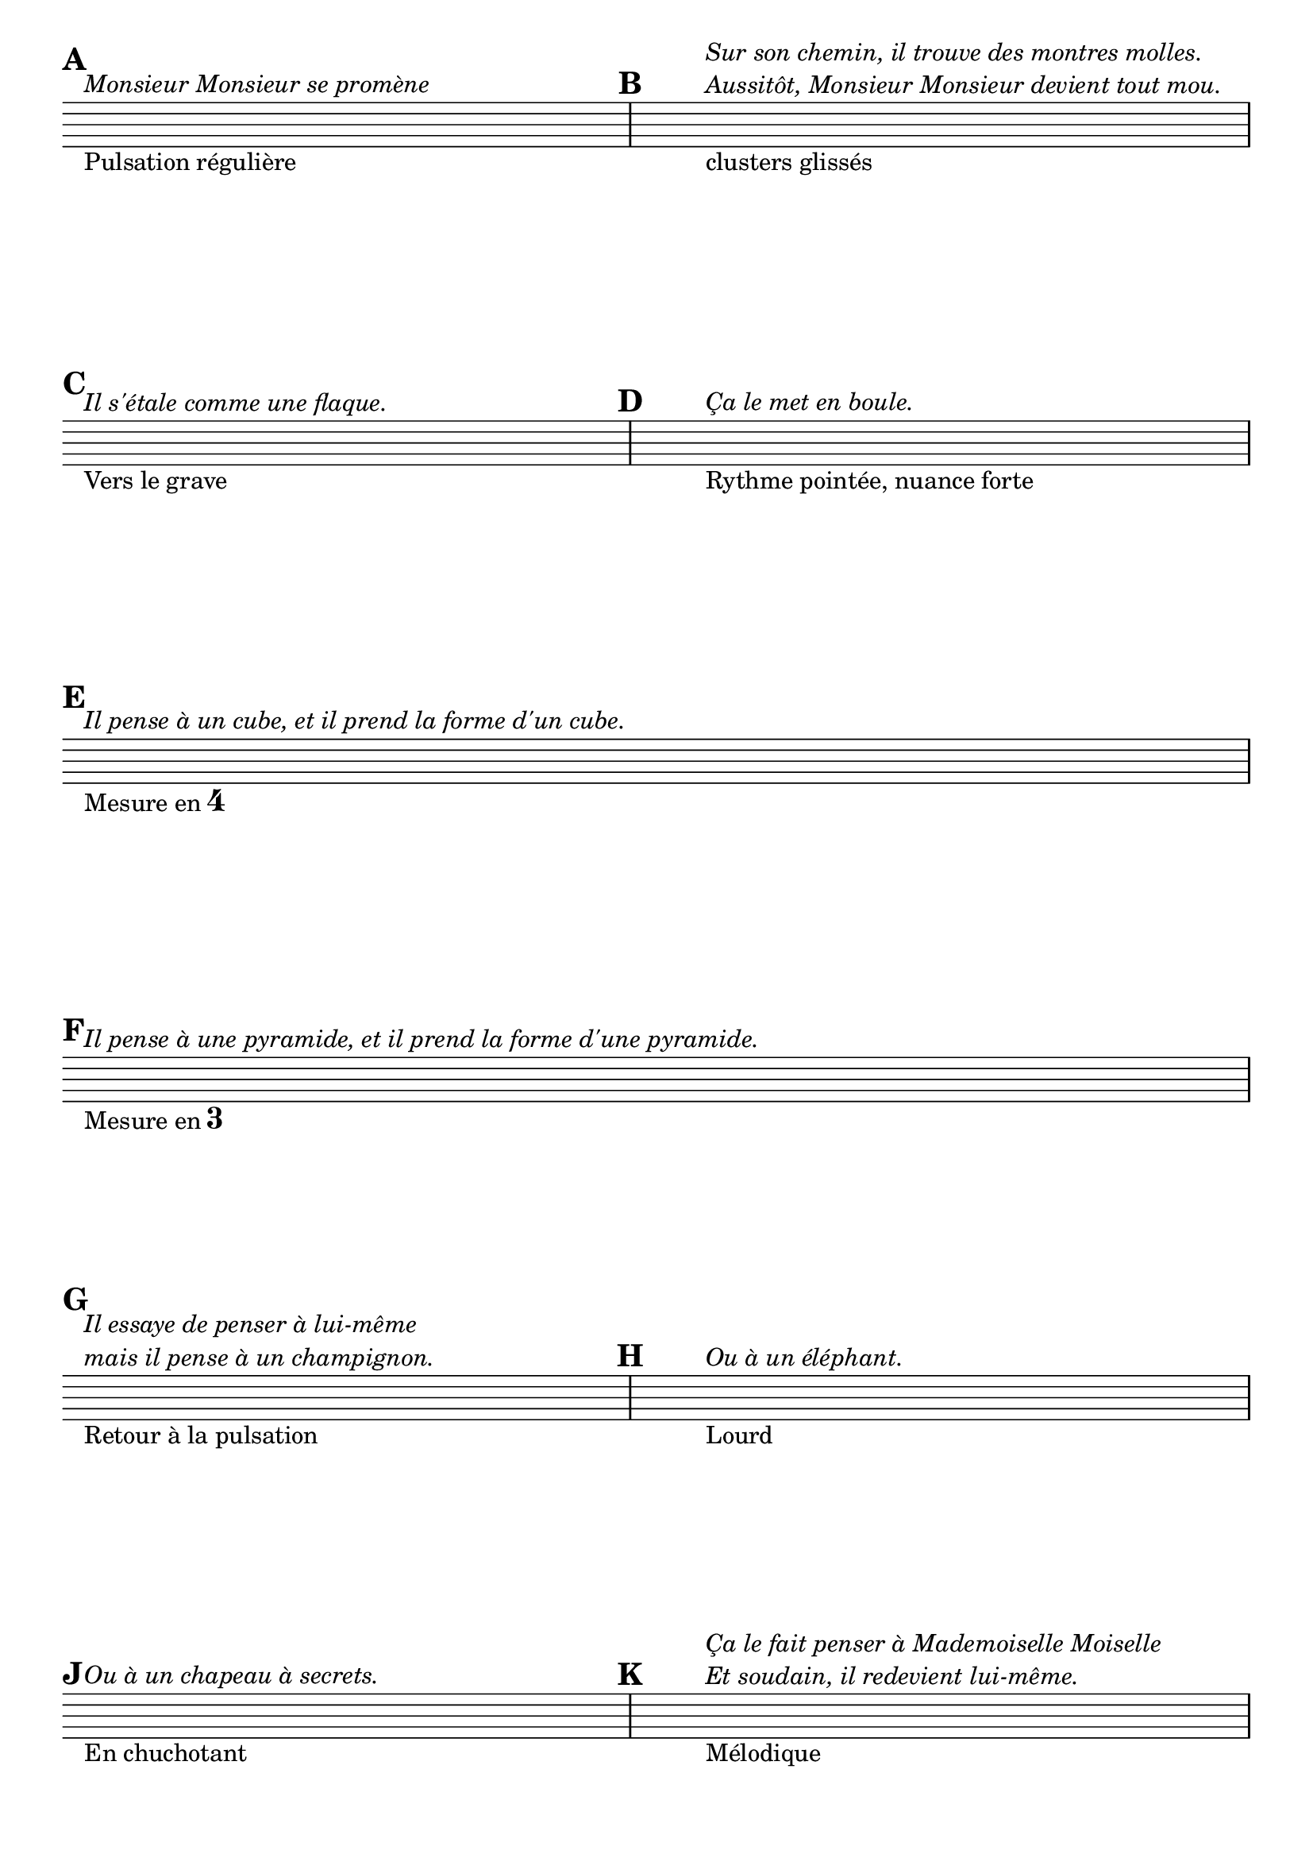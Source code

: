 \version "2.14.2"

\header {
  %title = "Les montres molles"
  % Supprimer le pied de page par défaut
  tagline = ##f
}

global = {
  \key c \major
  \numericTimeSignature
  \time 4/4
    \set Score.markFormatter = #format-mark-box-letters

}

flute = \relative c'' {
  \global
  \textLengthOn
  \mark \default
  s1^\markup{\italic"Monsieur Monsieur se promène"}_\markup{Pulsation régulière}
  \mark \default
  s1^\markup{\column \italic {"Sur son chemin, il trouve des montres molles." "Aussitôt, Monsieur Monsieur devient tout mou."}}_\markup{clusters glissés}
  \mark \default
  s1^\markup{\italic "Il s'étale comme une flaque."}_\markup{Vers le grave}
  \mark \default
  s1^\markup{\italic "Ça le met en boule."}_\markup{Rythme pointée, nuance forte} \break
  \mark \default
  s1^\markup{\italic "Il pense à un cube, et il prend la forme d'un cube."}_\markup{Mesure en \musicglyph #"four"}
  \mark \default
  s1^\markup{\italic "Il pense à une pyramide, et il prend la forme d'une pyramide."}_\markup{Mesure en \musicglyph #"three"} \break
  \mark \default
  s1^\markup{\column \italic {"Il essaye de penser à lui-même" "mais il pense à un champignon."}}_\markup{Retour à la pulsation}
    \mark \default
  s1^\markup{\italic "Ou à un éléphant."}_\markup{Lourd}
    \mark \default
  s1^\markup{\italic "Ou à un chapeau à secrets."}_\markup{En chuchotant}
    \mark \default
  s1^\markup{\column \italic {"Ça le fait penser à Mademoiselle Moiselle" "Et soudain, il redevient lui-même."}}_\markup{Mélodique}
  
  
  
  
  }
  
  
  
  


\score {
  \new Staff \with {
  } \flute
  \layout { 
  \context {
      \Staff
           \remove "Time_signature_engraver"
           \remove "Clef_engraver"
    }
    \context {
    \Score
    \remove "Bar_number_engraver"
  }
  }
  \midi { }
}
\paper {
 ragged-last-bottom = ##f 
 indent = 0\cm
}